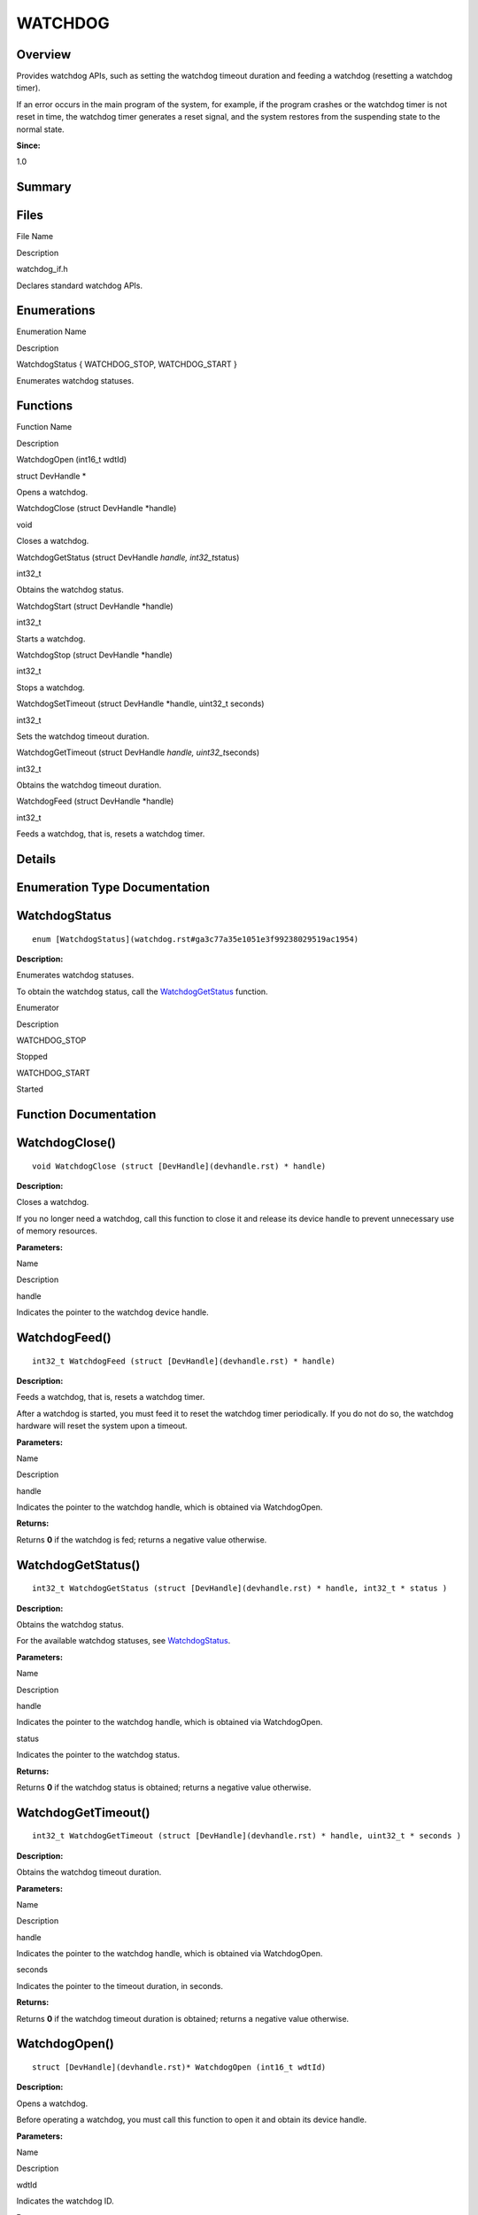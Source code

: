 WATCHDOG
========

**Overview**\ 
--------------

Provides watchdog APIs, such as setting the watchdog timeout duration
and feeding a watchdog (resetting a watchdog timer).

If an error occurs in the main program of the system, for example, if
the program crashes or the watchdog timer is not reset in time, the
watchdog timer generates a reset signal, and the system restores from
the suspending state to the normal state.

**Since:**

1.0

**Summary**\ 
-------------

Files
-----

.. raw:: html

   <table>

.. raw:: html

   <thead align="left">

.. raw:: html

   <tr id="row1817632168162106">

.. raw:: html

   <th class="cellrowborder" valign="top" width="50%" id="mcps1.1.3.1.1">

.. raw:: html

   <p id="p480359445162106">

File Name

.. raw:: html

   </p>

.. raw:: html

   </th>

.. raw:: html

   <th class="cellrowborder" valign="top" width="50%" id="mcps1.1.3.1.2">

.. raw:: html

   <p id="p967083658162106">

Description

.. raw:: html

   </p>

.. raw:: html

   </th>

.. raw:: html

   </tr>

.. raw:: html

   </thead>

.. raw:: html

   <tbody>

.. raw:: html

   <tr id="row2074219842162106">

.. raw:: html

   <td class="cellrowborder" valign="top" width="50%" headers="mcps1.1.3.1.1 ">

.. raw:: html

   <p id="p1794254140162106">

watchdog_if.h

.. raw:: html

   </p>

.. raw:: html

   </td>

.. raw:: html

   <td class="cellrowborder" valign="top" width="50%" headers="mcps1.1.3.1.2 ">

.. raw:: html

   <p id="p1497337187162106">

Declares standard watchdog APIs.

.. raw:: html

   </p>

.. raw:: html

   </td>

.. raw:: html

   </tr>

.. raw:: html

   </tbody>

.. raw:: html

   </table>

Enumerations
------------

.. raw:: html

   <table>

.. raw:: html

   <thead align="left">

.. raw:: html

   <tr id="row2116456990162106">

.. raw:: html

   <th class="cellrowborder" valign="top" width="50%" id="mcps1.1.3.1.1">

.. raw:: html

   <p id="p2085773710162106">

Enumeration Name

.. raw:: html

   </p>

.. raw:: html

   </th>

.. raw:: html

   <th class="cellrowborder" valign="top" width="50%" id="mcps1.1.3.1.2">

.. raw:: html

   <p id="p52468166162106">

Description

.. raw:: html

   </p>

.. raw:: html

   </th>

.. raw:: html

   </tr>

.. raw:: html

   </thead>

.. raw:: html

   <tbody>

.. raw:: html

   <tr id="row1081438065162106">

.. raw:: html

   <td class="cellrowborder" valign="top" width="50%" headers="mcps1.1.3.1.1 ">

.. raw:: html

   <p id="p635352800162106">

WatchdogStatus { WATCHDOG_STOP, WATCHDOG_START }

.. raw:: html

   </p>

.. raw:: html

   </td>

.. raw:: html

   <td class="cellrowborder" valign="top" width="50%" headers="mcps1.1.3.1.2 ">

.. raw:: html

   <p id="p2011795849162106">

Enumerates watchdog statuses.

.. raw:: html

   </p>

.. raw:: html

   </td>

.. raw:: html

   </tr>

.. raw:: html

   </tbody>

.. raw:: html

   </table>

Functions
---------

.. raw:: html

   <table>

.. raw:: html

   <thead align="left">

.. raw:: html

   <tr id="row1021184540162106">

.. raw:: html

   <th class="cellrowborder" valign="top" width="50%" id="mcps1.1.3.1.1">

.. raw:: html

   <p id="p459746260162106">

Function Name

.. raw:: html

   </p>

.. raw:: html

   </th>

.. raw:: html

   <th class="cellrowborder" valign="top" width="50%" id="mcps1.1.3.1.2">

.. raw:: html

   <p id="p1095001996162106">

Description

.. raw:: html

   </p>

.. raw:: html

   </th>

.. raw:: html

   </tr>

.. raw:: html

   </thead>

.. raw:: html

   <tbody>

.. raw:: html

   <tr id="row1021728838162106">

.. raw:: html

   <td class="cellrowborder" valign="top" width="50%" headers="mcps1.1.3.1.1 ">

.. raw:: html

   <p id="p1129389680162106">

WatchdogOpen (int16_t wdtId)

.. raw:: html

   </p>

.. raw:: html

   </td>

.. raw:: html

   <td class="cellrowborder" valign="top" width="50%" headers="mcps1.1.3.1.2 ">

.. raw:: html

   <p id="p1128676283162106">

struct DevHandle \*

.. raw:: html

   </p>

.. raw:: html

   <p id="p471223059162106">

Opens a watchdog.

.. raw:: html

   </p>

.. raw:: html

   </td>

.. raw:: html

   </tr>

.. raw:: html

   <tr id="row505990931162106">

.. raw:: html

   <td class="cellrowborder" valign="top" width="50%" headers="mcps1.1.3.1.1 ">

.. raw:: html

   <p id="p2097380686162106">

WatchdogClose (struct DevHandle \*handle)

.. raw:: html

   </p>

.. raw:: html

   </td>

.. raw:: html

   <td class="cellrowborder" valign="top" width="50%" headers="mcps1.1.3.1.2 ">

.. raw:: html

   <p id="p807033092162106">

void

.. raw:: html

   </p>

.. raw:: html

   <p id="p167299083162106">

Closes a watchdog.

.. raw:: html

   </p>

.. raw:: html

   </td>

.. raw:: html

   </tr>

.. raw:: html

   <tr id="row1356377214162106">

.. raw:: html

   <td class="cellrowborder" valign="top" width="50%" headers="mcps1.1.3.1.1 ">

.. raw:: html

   <p id="p1320296319162106">

WatchdogGetStatus (struct DevHandle *handle, int32_t*\ status)

.. raw:: html

   </p>

.. raw:: html

   </td>

.. raw:: html

   <td class="cellrowborder" valign="top" width="50%" headers="mcps1.1.3.1.2 ">

.. raw:: html

   <p id="p1585502134162106">

int32_t

.. raw:: html

   </p>

.. raw:: html

   <p id="p1252714427162106">

Obtains the watchdog status.

.. raw:: html

   </p>

.. raw:: html

   </td>

.. raw:: html

   </tr>

.. raw:: html

   <tr id="row2107830826162106">

.. raw:: html

   <td class="cellrowborder" valign="top" width="50%" headers="mcps1.1.3.1.1 ">

.. raw:: html

   <p id="p1572075733162106">

WatchdogStart (struct DevHandle \*handle)

.. raw:: html

   </p>

.. raw:: html

   </td>

.. raw:: html

   <td class="cellrowborder" valign="top" width="50%" headers="mcps1.1.3.1.2 ">

.. raw:: html

   <p id="p987893302162106">

int32_t

.. raw:: html

   </p>

.. raw:: html

   <p id="p2124726476162106">

Starts a watchdog.

.. raw:: html

   </p>

.. raw:: html

   </td>

.. raw:: html

   </tr>

.. raw:: html

   <tr id="row1084873804162106">

.. raw:: html

   <td class="cellrowborder" valign="top" width="50%" headers="mcps1.1.3.1.1 ">

.. raw:: html

   <p id="p386300491162106">

WatchdogStop (struct DevHandle \*handle)

.. raw:: html

   </p>

.. raw:: html

   </td>

.. raw:: html

   <td class="cellrowborder" valign="top" width="50%" headers="mcps1.1.3.1.2 ">

.. raw:: html

   <p id="p2121095615162106">

int32_t

.. raw:: html

   </p>

.. raw:: html

   <p id="p375598982162106">

Stops a watchdog.

.. raw:: html

   </p>

.. raw:: html

   </td>

.. raw:: html

   </tr>

.. raw:: html

   <tr id="row420506125162106">

.. raw:: html

   <td class="cellrowborder" valign="top" width="50%" headers="mcps1.1.3.1.1 ">

.. raw:: html

   <p id="p1389432283162106">

WatchdogSetTimeout (struct DevHandle \*handle, uint32_t seconds)

.. raw:: html

   </p>

.. raw:: html

   </td>

.. raw:: html

   <td class="cellrowborder" valign="top" width="50%" headers="mcps1.1.3.1.2 ">

.. raw:: html

   <p id="p1352390749162106">

int32_t

.. raw:: html

   </p>

.. raw:: html

   <p id="p1151592591162106">

Sets the watchdog timeout duration.

.. raw:: html

   </p>

.. raw:: html

   </td>

.. raw:: html

   </tr>

.. raw:: html

   <tr id="row343898873162106">

.. raw:: html

   <td class="cellrowborder" valign="top" width="50%" headers="mcps1.1.3.1.1 ">

.. raw:: html

   <p id="p1280345361162106">

WatchdogGetTimeout (struct DevHandle *handle, uint32_t*\ seconds)

.. raw:: html

   </p>

.. raw:: html

   </td>

.. raw:: html

   <td class="cellrowborder" valign="top" width="50%" headers="mcps1.1.3.1.2 ">

.. raw:: html

   <p id="p1573280649162106">

int32_t

.. raw:: html

   </p>

.. raw:: html

   <p id="p806381058162106">

Obtains the watchdog timeout duration.

.. raw:: html

   </p>

.. raw:: html

   </td>

.. raw:: html

   </tr>

.. raw:: html

   <tr id="row1608405122162106">

.. raw:: html

   <td class="cellrowborder" valign="top" width="50%" headers="mcps1.1.3.1.1 ">

.. raw:: html

   <p id="p557476580162106">

WatchdogFeed (struct DevHandle \*handle)

.. raw:: html

   </p>

.. raw:: html

   </td>

.. raw:: html

   <td class="cellrowborder" valign="top" width="50%" headers="mcps1.1.3.1.2 ">

.. raw:: html

   <p id="p1367619410162106">

int32_t

.. raw:: html

   </p>

.. raw:: html

   <p id="p1883104496162106">

Feeds a watchdog, that is, resets a watchdog timer.

.. raw:: html

   </p>

.. raw:: html

   </td>

.. raw:: html

   </tr>

.. raw:: html

   </tbody>

.. raw:: html

   </table>

**Details**\ 
-------------

**Enumeration Type Documentation**\ 
------------------------------------

WatchdogStatus
--------------

::

   enum [WatchdogStatus](watchdog.rst#ga3c77a35e1051e3f99238029519ac1954)

**Description:**

Enumerates watchdog statuses.

To obtain the watchdog status, call the
`WatchdogGetStatus <watchdog.rst#ga37d1311664523c25557b1280cb51ebdf>`__
function.

.. raw:: html

   <table>

.. raw:: html

   <thead align="left">

.. raw:: html

   <tr id="row377571027162106">

.. raw:: html

   <th class="cellrowborder" valign="top" width="50%" id="mcps1.1.3.1.1">

.. raw:: html

   <p id="p1044780265162106">

Enumerator

.. raw:: html

   </p>

.. raw:: html

   </th>

.. raw:: html

   <th class="cellrowborder" valign="top" width="50%" id="mcps1.1.3.1.2">

.. raw:: html

   <p id="p1034715443162106">

Description

.. raw:: html

   </p>

.. raw:: html

   </th>

.. raw:: html

   </tr>

.. raw:: html

   </thead>

.. raw:: html

   <tbody>

.. raw:: html

   <tr id="row1959016999162106">

.. raw:: html

   <td class="cellrowborder" valign="top" width="50%" headers="mcps1.1.3.1.1 ">

WATCHDOG_STOP

.. raw:: html

   </td>

.. raw:: html

   <td class="cellrowborder" valign="top" width="50%" headers="mcps1.1.3.1.2 ">

.. raw:: html

   <p id="p990009137162106">

Stopped

.. raw:: html

   </p>

.. raw:: html

   </td>

.. raw:: html

   </tr>

.. raw:: html

   <tr id="row751198108162106">

.. raw:: html

   <td class="cellrowborder" valign="top" width="50%" headers="mcps1.1.3.1.1 ">

WATCHDOG_START

.. raw:: html

   </td>

.. raw:: html

   <td class="cellrowborder" valign="top" width="50%" headers="mcps1.1.3.1.2 ">

.. raw:: html

   <p id="p1699150563162106">

Started

.. raw:: html

   </p>

.. raw:: html

   </td>

.. raw:: html

   </tr>

.. raw:: html

   </tbody>

.. raw:: html

   </table>

**Function Documentation**\ 
----------------------------

WatchdogClose()
---------------

::

   void WatchdogClose (struct [DevHandle](devhandle.rst) * handle)

**Description:**

Closes a watchdog.

If you no longer need a watchdog, call this function to close it and
release its device handle to prevent unnecessary use of memory
resources.

**Parameters:**

.. raw:: html

   <table>

.. raw:: html

   <thead align="left">

.. raw:: html

   <tr id="row1798689070162106">

.. raw:: html

   <th class="cellrowborder" valign="top" width="50%" id="mcps1.1.3.1.1">

.. raw:: html

   <p id="p844494267162106">

Name

.. raw:: html

   </p>

.. raw:: html

   </th>

.. raw:: html

   <th class="cellrowborder" valign="top" width="50%" id="mcps1.1.3.1.2">

.. raw:: html

   <p id="p1650499444162106">

Description

.. raw:: html

   </p>

.. raw:: html

   </th>

.. raw:: html

   </tr>

.. raw:: html

   </thead>

.. raw:: html

   <tbody>

.. raw:: html

   <tr id="row1926703764162106">

.. raw:: html

   <td class="cellrowborder" valign="top" width="50%" headers="mcps1.1.3.1.1 ">

handle

.. raw:: html

   </td>

.. raw:: html

   <td class="cellrowborder" valign="top" width="50%" headers="mcps1.1.3.1.2 ">

Indicates the pointer to the watchdog device handle.

.. raw:: html

   </td>

.. raw:: html

   </tr>

.. raw:: html

   </tbody>

.. raw:: html

   </table>

WatchdogFeed()
--------------

::

   int32_t WatchdogFeed (struct [DevHandle](devhandle.rst) * handle)

**Description:**

Feeds a watchdog, that is, resets a watchdog timer.

After a watchdog is started, you must feed it to reset the watchdog
timer periodically. If you do not do so, the watchdog hardware will
reset the system upon a timeout.

**Parameters:**

.. raw:: html

   <table>

.. raw:: html

   <thead align="left">

.. raw:: html

   <tr id="row482410864162106">

.. raw:: html

   <th class="cellrowborder" valign="top" width="50%" id="mcps1.1.3.1.1">

.. raw:: html

   <p id="p202177888162106">

Name

.. raw:: html

   </p>

.. raw:: html

   </th>

.. raw:: html

   <th class="cellrowborder" valign="top" width="50%" id="mcps1.1.3.1.2">

.. raw:: html

   <p id="p1359530040162106">

Description

.. raw:: html

   </p>

.. raw:: html

   </th>

.. raw:: html

   </tr>

.. raw:: html

   </thead>

.. raw:: html

   <tbody>

.. raw:: html

   <tr id="row1549542987162106">

.. raw:: html

   <td class="cellrowborder" valign="top" width="50%" headers="mcps1.1.3.1.1 ">

handle

.. raw:: html

   </td>

.. raw:: html

   <td class="cellrowborder" valign="top" width="50%" headers="mcps1.1.3.1.2 ">

Indicates the pointer to the watchdog handle, which is obtained via
WatchdogOpen.

.. raw:: html

   </td>

.. raw:: html

   </tr>

.. raw:: html

   </tbody>

.. raw:: html

   </table>

**Returns:**

Returns **0** if the watchdog is fed; returns a negative value
otherwise.

WatchdogGetStatus()
-------------------

::

   int32_t WatchdogGetStatus (struct [DevHandle](devhandle.rst) * handle, int32_t * status )

**Description:**

Obtains the watchdog status.

For the available watchdog statuses, see
`WatchdogStatus <watchdog.rst#ga3c77a35e1051e3f99238029519ac1954>`__.

**Parameters:**

.. raw:: html

   <table>

.. raw:: html

   <thead align="left">

.. raw:: html

   <tr id="row157512352162106">

.. raw:: html

   <th class="cellrowborder" valign="top" width="50%" id="mcps1.1.3.1.1">

.. raw:: html

   <p id="p1031245386162106">

Name

.. raw:: html

   </p>

.. raw:: html

   </th>

.. raw:: html

   <th class="cellrowborder" valign="top" width="50%" id="mcps1.1.3.1.2">

.. raw:: html

   <p id="p968141411162106">

Description

.. raw:: html

   </p>

.. raw:: html

   </th>

.. raw:: html

   </tr>

.. raw:: html

   </thead>

.. raw:: html

   <tbody>

.. raw:: html

   <tr id="row247205060162106">

.. raw:: html

   <td class="cellrowborder" valign="top" width="50%" headers="mcps1.1.3.1.1 ">

handle

.. raw:: html

   </td>

.. raw:: html

   <td class="cellrowborder" valign="top" width="50%" headers="mcps1.1.3.1.2 ">

Indicates the pointer to the watchdog handle, which is obtained via
WatchdogOpen.

.. raw:: html

   </td>

.. raw:: html

   </tr>

.. raw:: html

   <tr id="row628262330162106">

.. raw:: html

   <td class="cellrowborder" valign="top" width="50%" headers="mcps1.1.3.1.1 ">

status

.. raw:: html

   </td>

.. raw:: html

   <td class="cellrowborder" valign="top" width="50%" headers="mcps1.1.3.1.2 ">

Indicates the pointer to the watchdog status.

.. raw:: html

   </td>

.. raw:: html

   </tr>

.. raw:: html

   </tbody>

.. raw:: html

   </table>

**Returns:**

Returns **0** if the watchdog status is obtained; returns a negative
value otherwise.

WatchdogGetTimeout()
--------------------

::

   int32_t WatchdogGetTimeout (struct [DevHandle](devhandle.rst) * handle, uint32_t * seconds )

**Description:**

Obtains the watchdog timeout duration.

**Parameters:**

.. raw:: html

   <table>

.. raw:: html

   <thead align="left">

.. raw:: html

   <tr id="row859695259162106">

.. raw:: html

   <th class="cellrowborder" valign="top" width="50%" id="mcps1.1.3.1.1">

.. raw:: html

   <p id="p1975717523162106">

Name

.. raw:: html

   </p>

.. raw:: html

   </th>

.. raw:: html

   <th class="cellrowborder" valign="top" width="50%" id="mcps1.1.3.1.2">

.. raw:: html

   <p id="p1594818213162106">

Description

.. raw:: html

   </p>

.. raw:: html

   </th>

.. raw:: html

   </tr>

.. raw:: html

   </thead>

.. raw:: html

   <tbody>

.. raw:: html

   <tr id="row1149375869162106">

.. raw:: html

   <td class="cellrowborder" valign="top" width="50%" headers="mcps1.1.3.1.1 ">

handle

.. raw:: html

   </td>

.. raw:: html

   <td class="cellrowborder" valign="top" width="50%" headers="mcps1.1.3.1.2 ">

Indicates the pointer to the watchdog handle, which is obtained via
WatchdogOpen.

.. raw:: html

   </td>

.. raw:: html

   </tr>

.. raw:: html

   <tr id="row369429614162106">

.. raw:: html

   <td class="cellrowborder" valign="top" width="50%" headers="mcps1.1.3.1.1 ">

seconds

.. raw:: html

   </td>

.. raw:: html

   <td class="cellrowborder" valign="top" width="50%" headers="mcps1.1.3.1.2 ">

Indicates the pointer to the timeout duration, in seconds.

.. raw:: html

   </td>

.. raw:: html

   </tr>

.. raw:: html

   </tbody>

.. raw:: html

   </table>

**Returns:**

Returns **0** if the watchdog timeout duration is obtained; returns a
negative value otherwise.

WatchdogOpen()
--------------

::

   struct [DevHandle](devhandle.rst)* WatchdogOpen (int16_t wdtId)

**Description:**

Opens a watchdog.

Before operating a watchdog, you must call this function to open it and
obtain its device handle.

**Parameters:**

.. raw:: html

   <table>

.. raw:: html

   <thead align="left">

.. raw:: html

   <tr id="row1178732989162106">

.. raw:: html

   <th class="cellrowborder" valign="top" width="50%" id="mcps1.1.3.1.1">

.. raw:: html

   <p id="p1673687544162106">

Name

.. raw:: html

   </p>

.. raw:: html

   </th>

.. raw:: html

   <th class="cellrowborder" valign="top" width="50%" id="mcps1.1.3.1.2">

.. raw:: html

   <p id="p150451106162106">

Description

.. raw:: html

   </p>

.. raw:: html

   </th>

.. raw:: html

   </tr>

.. raw:: html

   </thead>

.. raw:: html

   <tbody>

.. raw:: html

   <tr id="row1636017916162106">

.. raw:: html

   <td class="cellrowborder" valign="top" width="50%" headers="mcps1.1.3.1.1 ">

wdtId

.. raw:: html

   </td>

.. raw:: html

   <td class="cellrowborder" valign="top" width="50%" headers="mcps1.1.3.1.2 ">

Indicates the watchdog ID.

.. raw:: html

   </td>

.. raw:: html

   </tr>

.. raw:: html

   </tbody>

.. raw:: html

   </table>

**Returns:**

Returns the pointer to the device handle of the watch dog if the
operation is successful; returns **NULL** otherwise.

WatchdogSetTimeout()
--------------------

::

   int32_t WatchdogSetTimeout (struct [DevHandle](devhandle.rst) * handle, uint32_t seconds )

**Description:**

Sets the watchdog timeout duration.

**Parameters:**

.. raw:: html

   <table>

.. raw:: html

   <thead align="left">

.. raw:: html

   <tr id="row1864660057162106">

.. raw:: html

   <th class="cellrowborder" valign="top" width="50%" id="mcps1.1.3.1.1">

.. raw:: html

   <p id="p1295262164162106">

Name

.. raw:: html

   </p>

.. raw:: html

   </th>

.. raw:: html

   <th class="cellrowborder" valign="top" width="50%" id="mcps1.1.3.1.2">

.. raw:: html

   <p id="p55770614162106">

Description

.. raw:: html

   </p>

.. raw:: html

   </th>

.. raw:: html

   </tr>

.. raw:: html

   </thead>

.. raw:: html

   <tbody>

.. raw:: html

   <tr id="row1926181627162106">

.. raw:: html

   <td class="cellrowborder" valign="top" width="50%" headers="mcps1.1.3.1.1 ">

handle

.. raw:: html

   </td>

.. raw:: html

   <td class="cellrowborder" valign="top" width="50%" headers="mcps1.1.3.1.2 ">

Indicates the pointer to the watchdog handle, which is obtained via
WatchdogOpen.

.. raw:: html

   </td>

.. raw:: html

   </tr>

.. raw:: html

   <tr id="row995496575162106">

.. raw:: html

   <td class="cellrowborder" valign="top" width="50%" headers="mcps1.1.3.1.1 ">

seconds

.. raw:: html

   </td>

.. raw:: html

   <td class="cellrowborder" valign="top" width="50%" headers="mcps1.1.3.1.2 ">

Indicates the timeout duration, in seconds.

.. raw:: html

   </td>

.. raw:: html

   </tr>

.. raw:: html

   </tbody>

.. raw:: html

   </table>

**Returns:**

Returns **0** if the setting is successful; returns a negative value
otherwise.

WatchdogStart()
---------------

::

   int32_t WatchdogStart (struct [DevHandle](devhandle.rst) * handle)

**Description:**

Starts a watchdog.

This function starts the watchdog timer. You must feed the watchdog
periodically; otherwise, the watchdog hardware will reset the system
upon a timeout.

**Parameters:**

.. raw:: html

   <table>

.. raw:: html

   <thead align="left">

.. raw:: html

   <tr id="row479109723162106">

.. raw:: html

   <th class="cellrowborder" valign="top" width="50%" id="mcps1.1.3.1.1">

.. raw:: html

   <p id="p234009706162106">

Name

.. raw:: html

   </p>

.. raw:: html

   </th>

.. raw:: html

   <th class="cellrowborder" valign="top" width="50%" id="mcps1.1.3.1.2">

.. raw:: html

   <p id="p1279652329162106">

Description

.. raw:: html

   </p>

.. raw:: html

   </th>

.. raw:: html

   </tr>

.. raw:: html

   </thead>

.. raw:: html

   <tbody>

.. raw:: html

   <tr id="row313875691162106">

.. raw:: html

   <td class="cellrowborder" valign="top" width="50%" headers="mcps1.1.3.1.1 ">

handle

.. raw:: html

   </td>

.. raw:: html

   <td class="cellrowborder" valign="top" width="50%" headers="mcps1.1.3.1.2 ">

Indicates the pointer to the watchdog handle, which is obtained via
WatchdogOpen.

.. raw:: html

   </td>

.. raw:: html

   </tr>

.. raw:: html

   </tbody>

.. raw:: html

   </table>

**Returns:**

Returns **0** if the watchdog is successfully started; returns a
negative value otherwise.

**Attention:**

If the watchdog timer has started before this function is called,
calling this function will succeed; however, the watchdog hardware
determines whether to reset the timer.

WatchdogStop()
--------------

::

   int32_t WatchdogStop (struct [DevHandle](devhandle.rst) * handle)

**Description:**

Stops a watchdog.

If the watchdog has stopped before this function is called, calling this
function will succeed.

**Parameters:**

.. raw:: html

   <table>

.. raw:: html

   <thead align="left">

.. raw:: html

   <tr id="row2083959275162106">

.. raw:: html

   <th class="cellrowborder" valign="top" width="50%" id="mcps1.1.3.1.1">

.. raw:: html

   <p id="p332295656162106">

Name

.. raw:: html

   </p>

.. raw:: html

   </th>

.. raw:: html

   <th class="cellrowborder" valign="top" width="50%" id="mcps1.1.3.1.2">

.. raw:: html

   <p id="p1674035267162106">

Description

.. raw:: html

   </p>

.. raw:: html

   </th>

.. raw:: html

   </tr>

.. raw:: html

   </thead>

.. raw:: html

   <tbody>

.. raw:: html

   <tr id="row1208057067162106">

.. raw:: html

   <td class="cellrowborder" valign="top" width="50%" headers="mcps1.1.3.1.1 ">

handle

.. raw:: html

   </td>

.. raw:: html

   <td class="cellrowborder" valign="top" width="50%" headers="mcps1.1.3.1.2 ">

Indicates the pointer to the watchdog handle, which is obtained via
WatchdogOpen.

.. raw:: html

   </td>

.. raw:: html

   </tr>

.. raw:: html

   </tbody>

.. raw:: html

   </table>

**Returns:**

Returns **0** if the watchdog is successfully stopped; returns a
negative value otherwise.
